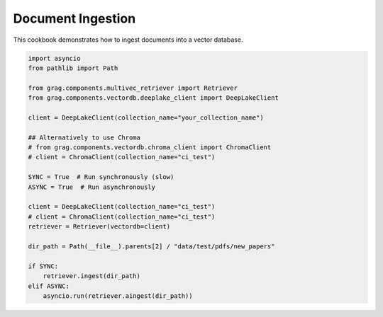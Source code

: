 
.. DO NOT EDIT.
.. THIS FILE WAS AUTOMATICALLY GENERATED BY SPHINX-GALLERY.
.. TO MAKE CHANGES, EDIT THE SOURCE PYTHON FILE:
.. "auto_examples/Basic-RAG/BasicRAG_ingest.py"
.. LINE NUMBERS ARE GIVEN BELOW.

.. only:: html

    .. note::
        :class: sphx-glr-download-link-note

        :ref:`Go to the end <sphx_glr_download_auto_examples_Basic-RAG_BasicRAG_ingest.py>`
        to download the full example code

.. rst-class:: sphx-glr-example-title

.. _sphx_glr_auto_examples_Basic-RAG_BasicRAG_ingest.py:

Document Ingestion
=======================
This cookbook demonstrates how to ingest documents into a vector database.

.. GENERATED FROM PYTHON SOURCE LINES 5-31

.. code-block:: Python


    import asyncio
    from pathlib import Path

    from grag.components.multivec_retriever import Retriever
    from grag.components.vectordb.deeplake_client import DeepLakeClient

    client = DeepLakeClient(collection_name="your_collection_name")

    ## Alternatively to use Chroma
    # from grag.components.vectordb.chroma_client import ChromaClient
    # client = ChromaClient(collection_name="ci_test")

    SYNC = True  # Run synchronously (slow)
    ASYNC = True  # Run asynchronously 

    client = DeepLakeClient(collection_name="ci_test")
    # client = ChromaClient(collection_name="ci_test")
    retriever = Retriever(vectordb=client)

    dir_path = Path(__file__).parents[2] / "data/test/pdfs/new_papers"

    if SYNC:
        retriever.ingest(dir_path)
    elif ASYNC:
        asyncio.run(retriever.aingest(dir_path))


.. _sphx_glr_download_auto_examples_Basic-RAG_BasicRAG_ingest.py:

.. only:: html

  .. container:: sphx-glr-footer sphx-glr-footer-example

    .. container:: sphx-glr-download sphx-glr-download-jupyter

      :download:`Download Jupyter notebook: BasicRAG_ingest.ipynb <BasicRAG_ingest.ipynb>`

    .. container:: sphx-glr-download sphx-glr-download-python

      :download:`Download Python source code: BasicRAG_ingest.py <BasicRAG_ingest.py>`


.. only:: html

 .. rst-class:: sphx-glr-signature

    `Gallery generated by Sphinx-Gallery <https://sphinx-gallery.github.io>`_
